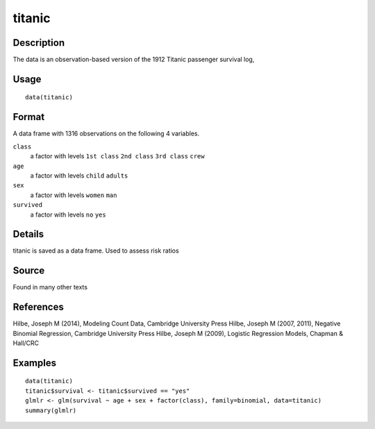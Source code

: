 +--------------------------------------+--------------------------------------+
| titanic                              |
| R Documentation                      |
+--------------------------------------+--------------------------------------+

titanic
-------

Description
~~~~~~~~~~~

The data is an observation-based version of the 1912 Titanic passenger
survival log,

Usage
~~~~~

::

    data(titanic)

Format
~~~~~~

A data frame with 1316 observations on the following 4 variables.

``class``
    a factor with levels ``1st class`` ``2nd class`` ``3rd class``
    ``crew``

``age``
    a factor with levels ``child`` ``adults``

``sex``
    a factor with levels ``women`` ``man``

``survived``
    a factor with levels ``no`` ``yes``

Details
~~~~~~~

titanic is saved as a data frame. Used to assess risk ratios

Source
~~~~~~

Found in many other texts

References
~~~~~~~~~~

Hilbe, Joseph M (2014), Modeling Count Data, Cambridge University Press
Hilbe, Joseph M (2007, 2011), Negative Binomial Regression, Cambridge
University Press Hilbe, Joseph M (2009), Logistic Regression Models,
Chapman & Hall/CRC

Examples
~~~~~~~~

::


    data(titanic)
    titanic$survival <- titanic$survived == "yes"
    glmlr <- glm(survival ~ age + sex + factor(class), family=binomial, data=titanic)
    summary(glmlr)

